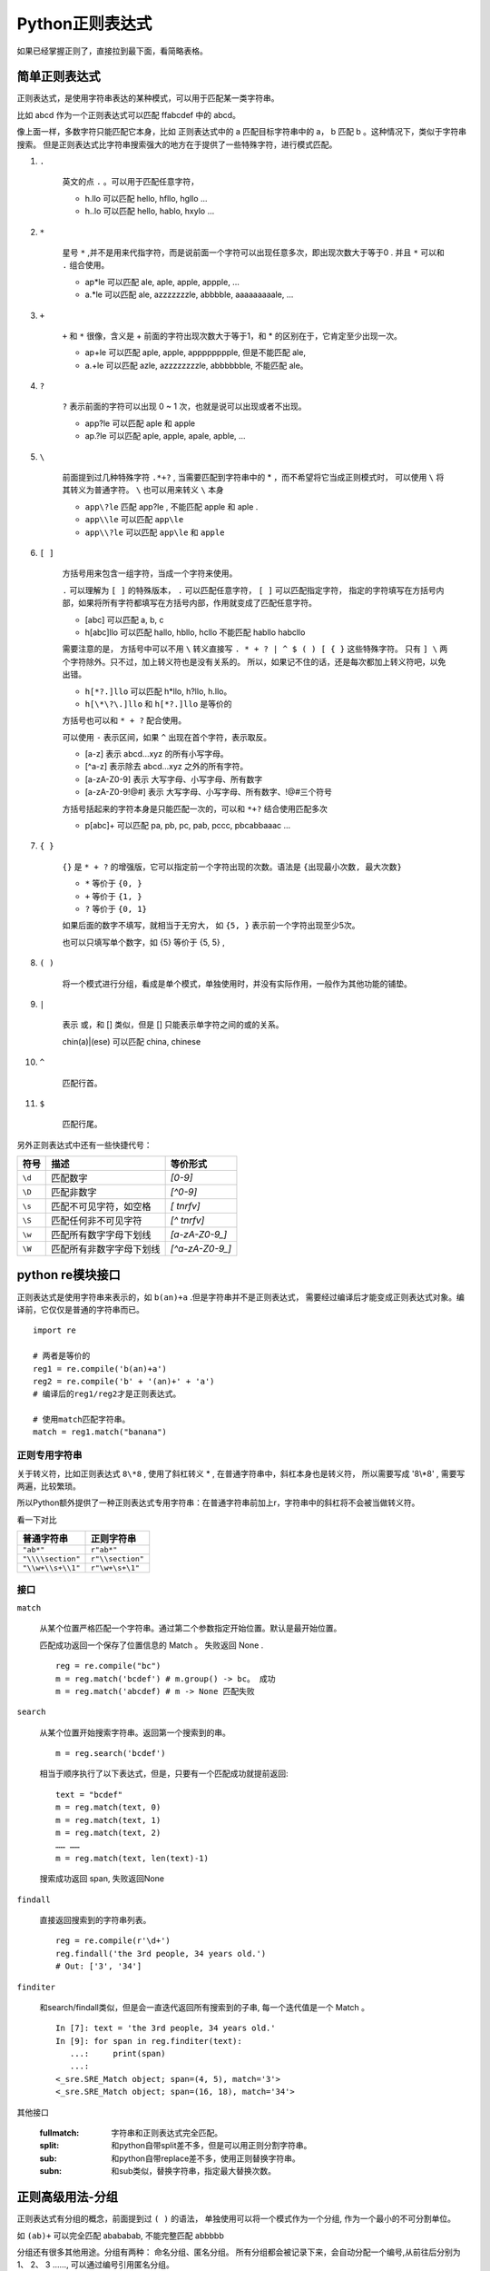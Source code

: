 ##################################
Python正则表达式
##################################

如果已经掌握正则了，直接拉到最下面，看简略表格。

简单正则表达式
==========================

正则表达式，是使用字符串表达的某种模式，可以用于匹配某一类字符串。

比如 abcd 作为一个正则表达式可以匹配 ffabcdef 中的 abcd。

像上面一样，多数字符只能匹配它本身，比如 正则表达式中的 a 匹配目标字符串中的 a， b 匹配 b 。这种情况下，类似于字符串搜索。
但是正则表达式比字符串搜索强大的地方在于提供了一些特殊字符，进行模式匹配。

#. ``.``

    英文的点 ``.`` 。可以用于匹配任意字符，

    * h.llo 可以匹配 hello, hfllo, hgllo ...
    * h..lo 可以匹配 hello, hablo, hxylo ...

#. ``*``

    星号 ``*`` ,并不是用来代指字符，而是说前面一个字符可以出现任意多次，即出现次数大于等于0 .
    并且 ``*`` 可以和 ``.`` 组合使用。

    * ap*le 可以匹配 ale, aple, apple, appple, ...
    * a.*le 可以匹配 ale, azzzzzzzle, abbbble, aaaaaaaaale, ...

#. ``+``

    ``+`` 和 ``*`` 很像，含义是 + 前面的字符出现次数大于等于1，和 * 的区别在于，它肯定至少出现一次。

    * ap+le 可以匹配 aple, apple, apppppppple, 但是不能匹配 ale,
    * a.+le 可以匹配 azle, azzzzzzzzle, abbbbbble, 不能匹配 ale。

#. ``?``

    ``?`` 表示前面的字符可以出现 0 ~ 1 次，也就是说可以出现或者不出现。
    
    * app?le 可以匹配 aple 和 apple
    * ap.?le 可以匹配 aple, apple, apale, apble, ...

#. ``\``

    前面提到过几种特殊字符 ``.*+?`` , 当需要匹配到字符串中的 * ，而不希望将它当成正则模式时，
    可以使用 ``\`` 将其转义为普通字符。 ``\`` 也可以用来转义 ``\`` 本身

    * ``app\?le`` 匹配 app?le , 不能匹配 apple 和 aple .
    * ``app\\le`` 可以匹配 ``app\le`` 
    * ``app\\?le`` 可以匹配 ``app\le`` 和 ``apple``

#. ``[ ]``

    方括号用来包含一组字符，当成一个字符来使用。

    ``.`` 可以理解为 ``[ ]`` 的特殊版本， ``.`` 可以匹配任意字符， ``[ ]`` 可以匹配指定字符，
    指定的字符填写在方括号内部，如果将所有字符都填写在方括号内部，作用就变成了匹配任意字符。

    * [abc] 可以匹配 a, b, c
    * h[abc]llo 可以匹配 hallo, hbllo, hcllo 不能匹配 habllo habcllo 

    需要注意的是， 方括号中可以不用 ``\`` 转义直接写 ``. * + ? | ^ $ ( ) [ { }`` 这些特殊字符。
    只有 ``] \`` 两个字符除外。只不过，加上转义符也是没有关系的。
    所以，如果记不住的话，还是每次都加上转义符吧，以免出错。

    * ``h[*?.]llo`` 可以匹配 h*llo, h?llo, h.llo。
    * ``h[\*\?\.]llo`` 和 ``h[*?.]llo`` 是等价的

    方括号也可以和 ``* + ?`` 配合使用。

    可以使用 ``-`` 表示区间，如果 ``^`` 出现在首个字符，表示取反。

    * [a-z] 表示 abcd...xyz 的所有小写字母。
    * [^a-z] 表示除去 abcd...xyz 之外的所有字符。
    * [a-zA-Z0-9] 表示 大写字母、小写字母、所有数字
    * [a-zA-Z0-9!@#] 表示 大写字母、小写字母、所有数字、!@#三个符号

    方括号括起来的字符本身是只能匹配一次的，可以和 ``*+?`` 结合使用匹配多次

    * p[abc]+ 可以匹配 pa, pb, pc, pab, pccc, pbcabbaaac ...


#. ``{ }``

    ``{}`` 是 ``* + ?`` 的增强版，它可以指定前一个字符出现的次数。语法是 ``{出现最小次数, 最大次数}``

    * ``*`` 等价于 ``{0, }``
    * ``+`` 等价于 ``{1, }``
    * ``?`` 等价于 ``{0, 1}``

    如果后面的数字不填写，就相当于无穷大， 如 ``{5, }`` 表示前一个字符出现至少5次。

    也可以只填写单个数字，如 {5} 等价于 {5, 5} ,

#. ``( )``

    将一个模式进行分组，看成是单个模式，单独使用时，并没有实际作用，一般作为其他功能的铺垫。

#. ``|``

    表示 或，和 [] 类似，但是 [] 只能表示单字符之间的或的关系。

    chin(a)|(ese) 可以匹配 china, chinese

#. ``^``

    匹配行首。

#. ``$``

    匹配行尾。

另外正则表达式中还有一些快捷代号：

+--------+--------------------------+------------------+
|  符号  |           描述           |     等价形式     |
+========+==========================+==================+
| ``\d`` | 匹配数字                 | `[0-9]`          |
+--------+--------------------------+------------------+
| ``\D`` | 匹配非数字               | `[^0-9]`         |
+--------+--------------------------+------------------+
| ``\s`` | 匹配不可见字符，如空格   | `[ \t\n\r\f\v]`  |
+--------+--------------------------+------------------+
| ``\S`` | 匹配任何非不可见字符     | `[^ \t\n\r\f\v]` |
+--------+--------------------------+------------------+
| ``\w`` | 匹配所有数字字母下划线   | `[a-zA-Z0-9_]`   |
+--------+--------------------------+------------------+
| ``\W`` | 匹配所有非数字字母下划线 | `[^a-zA-Z0-9_]`  |
+--------+--------------------------+------------------+


python re模块接口
==============================

正则表达式是使用字符串来表示的，如 ``b(an)+a`` .但是字符串并不是正则表达式，
需要经过编译后才能变成正则表达式对象。编译前，它仅仅是普通的字符串而已。

::

    import re

    # 两者是等价的
    reg1 = re.compile('b(an)+a')
    reg2 = re.compile('b' + '(an)+' + 'a')
    # 编译后的reg1/reg2才是正则表达式。

    # 使用match匹配字符串。
    match = reg1.match("banana")

正则专用字符串
-----------------------------

关于转义符，比如正则表达式 ``8\*8`` , 使用了斜杠转义 * , 在普通字符串中，斜杠本身也是转义符，
所以需要写成 '8\\*8' , 需要写两遍，比较繁琐。

所以Python额外提供了一种正则表达式专用字符串：在普通字符串前加上r，字符串中的斜杠将不会被当做转义符。

看一下对比

+-------------------+------------------+
|    普通字符串     |    正则字符串    |
+===================+==================+
| ``"ab*"``         | ``r"ab*"``       |
+-------------------+------------------+
| ``"\\\\section"`` | ``r"\\section"`` |
+-------------------+------------------+
| ``"\\w+\\s+\\1"`` | ``r"\w+\s+\1"``  |
+-------------------+------------------+

接口
------------------------

``match``

    从某个位置严格匹配一个字符串。通过第二个参数指定开始位置。默认是最开始位置。

    匹配成功返回一个保存了位置信息的 Match 。 失败返回 None .

    ::

        reg = re.compile("bc")
        m = reg.match('bcdef') # m.group() -> bc。 成功
        m = reg.match('abcdef) # m -> None 匹配失败


``search``

    从某个位置开始搜索字符串。返回第一个搜索到的串。
    
    ::

        m = reg.search('bcdef')

    相当于顺序执行了以下表达式，但是，只要有一个匹配成功就提前返回::

        text = "bcdef"
        m = reg.match(text, 0)
        m = reg.match(text, 1)
        m = reg.match(text, 2)
        …… ……
        m = reg.match(text, len(text)-1)

    搜索成功返回 span, 失败返回None

``findall``

    直接返回搜索到的字符串列表。

    ::

        reg = re.compile(r'\d+')
        reg.findall('the 3rd people, 34 years old.')
        # Out: ['3', '34']

``finditer``

    和search/findall类似，但是会一直迭代返回所有搜索到的子串, 每一个迭代值是一个 Match 。

    ::

        In [7]: text = 'the 3rd people, 34 years old.'
        In [9]: for span in reg.finditer(text):
           ...:     print(span)
           ...: 
        <_sre.SRE_Match object; span=(4, 5), match='3'>
        <_sre.SRE_Match object; span=(16, 18), match='34'>

其他接口

    :fullmatch: 字符串和正则表达式完全匹配。
    :split: 和python自带split差不多，但是可以用正则分割字符串。
    :sub: 和python自带replace差不多，使用正则替换字符串。
    :subn: 和sub类似，替换字符串，指定最大替换次数。


正则高级用法-分组
==============================

正则表达式有分组的概念，前面提到过 ``( )`` 的语法，
单独使用可以将一个模式作为一个分组, 作为一个最小的不可分割单位。

如 ``(ab)+`` 可以完全匹配 abababab, 不能完整匹配 abbbbb

分组还有很多其他用途。分组有两种： 命名分组、匿名分组。
所有分组都会被记录下来，会自动分配一个编号,从前往后分别为 1、 2、 3 ……,
可以通过编号引用匿名分组。


#. 在结果中提取分组

    举例, 下面的正则表达式可以提取出来 多少个苹果交换了多少个香蕉。
    其中苹果个数是第一个分组，香蕉个数是第二个分组。
    
    ::

        (\d) apple exchange (\d) banana 

    .. code-block:: python

        In [1]: reg = re.compile(r'(\d) apple exchange (\d) banana')
        In [2]: m = reg.match('6 apple exchange 7 banana')
        In [3]: m
        Out[3]: <_sre.SRE_Match object; span=(0, 25), match='6 apple exchange 7 banana'>

        In [4]: m.groups()
        Out[4]: ('6', '7')

    上面的例子，可以通过 match.groups() 提取出所有分组的匹配结果。

#. 命名分组

    通过 ``(?P<name>...)`` 的方式可以创建命名分组。 结果也可以通过 match.groups() 引用，
    同时命名分组还可以使用 match.groupdict() 提取分组匹配结果, 可读性更好。

    .. code-block:: python

        In [1]: reg = re.compile(r'(?P<apple_num>\d) apple exchange (?P<banana_num>\d) banana')

        In [2]: m = reg.match('6 apple exchange 7 banana')

        In [3]: m.groups()
        Out[3]: ('6', '7')

        In [4]: m.groupdict()
        Out[4]: {'apple_num': '6', 'banana_num': '7'}

#. 正则表达式内部分组引用

    正则表达式内部可以使用 \1, \2, \3 对特定编号的分组进行引用。

    比如上面的例子，要求 apple 和 banana 的数量必须相等。就可以使用下面的正则。

    .. code-block:: python
    
        reg = re.compile(r'(\d) apple exchange \1 banana') # 使用 \1 占位表示此处和第一个分组的内容一样。
        m = reg.match('6 apple exchange 7 banana') # => 匹配失败 因为 6/7 不一样
        m = reg.match('6 apple exchange 6 banana')
        # out: <_sre.SRE_Match object; span=(0, 25), match='6 apple exchange 6 banana'>
        m.groups() # => ('6',)

    对于命名分组的引用还可以使用另外一种可读性更好的形式： ``(?P=name)``

    .. code-block:: python

        # 引用 apple_num
        reg = re.compile(r'(?P<apple_num>\d) apple exchange (?P=apple_num) banana') 
        m = reg.match('6 apple exchange 7 banana') # => 匹配失败 因为 6/7 不一样
        m = reg.match('6 apple exchange 6 banana')
        # out: <_sre.SRE_Match object; span=(0, 25), match='6 apple exchange 6 banana'>
        m.groups() # => ('6',)
        m.groupdict() # => {'apple_num': '6'}

除了上面所说的，正则表达式还存在向前尝试匹配的行为。见下面的附表。

正则表达式附表
=======================

+----------------------------------------+--------------------------------------------------------------------------------------+
|               正则表达式               |                                         作用                                         |
+========================================+======================================================================================+
| ``.``                                  | 匹配任意字符                                                                         |
+----------------------------------------+--------------------------------------------------------------------------------------+
| ``^``                                  | 匹配开头                                                                             |
+----------------------------------------+--------------------------------------------------------------------------------------+
| ``$``                                  | 匹配结尾                                                                             |
+----------------------------------------+--------------------------------------------------------------------------------------+
| ``*``                                  | 前一个字符出现任意次，也可以不出现                                                   |
+----------------------------------------+--------------------------------------------------------------------------------------+
| ``+``                                  | 前一个字符出现至少一次                                                               |
+----------------------------------------+--------------------------------------------------------------------------------------+
| ``?``                                  | 前一个字符出现一次或者不出现                                                         |
+----------------------------------------+--------------------------------------------------------------------------------------+
| ``*?``, ``+?``, ``??``                 | 默认情况下， ``* + ?`` 都是贪婪模式，在后面加一个 ``?`` 将其转换为非贪婪模式，       |
|                                        | 即尽可能匹配更少字符。                                                               |
+----------------------------------------+--------------------------------------------------------------------------------------+
| ``{m}``                                | 前一个字符出现m次                                                                    |
+----------------------------------------+--------------------------------------------------------------------------------------+
| ``{m,n}``                              | 前一个字符出现 m~n 次，此区间为闭区间。                                              |
+----------------------------------------+--------------------------------------------------------------------------------------+
| ``{m,n}?``                             | 将此模式转换为非贪婪模式                                                             |
+----------------------------------------+--------------------------------------------------------------------------------------+
| ``\``                                  | 转义符                                                                               |
+----------------------------------------+--------------------------------------------------------------------------------------+
| ``[]``                                 | 匹配中括号中的字符                                                                   |
+----------------------------------------+--------------------------------------------------------------------------------------+
| ``∣``                                  | 表示或的关系                                                                         |
+----------------------------------------+--------------------------------------------------------------------------------------+
| ``()``                                 | 一般用于创建分组                                                                     |
+----------------------------------------+--------------------------------------------------------------------------------------+
| ``(?...)``                             | 单独使用并没有什么实际含义，根据 ``？`` 后的第一个字符决定这个表达式的含义，见下面。 |
|                                        | 一般来说除了 (?P<name>...) 之外，这类表达式都不会被作为分组                          |
+----------------------------------------+--------------------------------------------------------------------------------------+
| ``(?:...)``                            | 默认括号包含的模式都会变成分组，使用这个表达式将不会作为分组。                       |
+----------------------------------------+--------------------------------------------------------------------------------------+
| ``(?P<name>...)``                      | 创建命名分组                                                                         |
+----------------------------------------+--------------------------------------------------------------------------------------+
| ``(?P=name)``                          | 引用命名分组                                                                         |
+----------------------------------------+--------------------------------------------------------------------------------------+
| ``(?#...)``                            | 在正则表达式中增加注释，                                                             |
+----------------------------------------+--------------------------------------------------------------------------------------+
| ``(?=...)``                            | 试探后面的字符是否符合某种模式，不会消耗字符。                                       |
|                                        | 比如 ``\d+(?=th)`` 可以匹配 5th 中的 5，而不是 5th，                                 |
|                                        | 因为它仅仅是向前试探而不消耗th两个字符， 并且不能匹配 1st 中的 1。                   |
+----------------------------------------+--------------------------------------------------------------------------------------+
| ``(?!...)``                            | 试探后面的字符不符合某种模式。                                                       |
+----------------------------------------+--------------------------------------------------------------------------------------+
| ``(?<=...)``                           | 试探前面的字符是否符合某种模式                                                       |
+----------------------------------------+--------------------------------------------------------------------------------------+
| ``(?<!...)``                           | 试探前面的字符是否不符合某种模式                                                     |
+----------------------------------------+--------------------------------------------------------------------------------------+
| ``(?(id/name)yes-pattern∣no-pattern)`` | 引用前面的分组，如果引用成功（即分组存在），                                         |
|                                        | 则当前使用 yes-pattern 中的模式匹配， 否则使用 no-pattern 中的模式匹配               |
+----------------------------------------+--------------------------------------------------------------------------------------+
| ``\number``                            | 使用数字编号引用分组                                                                 |
+----------------------------------------+--------------------------------------------------------------------------------------+
| ``\A``                                 | 匹配字符串开头                                                                       |
+----------------------------------------+--------------------------------------------------------------------------------------+
| ``\b``                                 | 匹配单词开头结尾。                                                                   |
|                                        | 如 ``r'\bfoo\b'`` 可以匹配 'foo', 'foo.', '(foo)', 'bar foo baz'，                   |
|                                        | 但是不能匹配 'foobar' or 'foo3'                                                      |
+----------------------------------------+--------------------------------------------------------------------------------------+
| ``\B``                                 | 和 ``\b`` 相反，匹配单词的非开头结尾部分。                                           |
+----------------------------------------+--------------------------------------------------------------------------------------+
| ``\d``                                 | 匹配数字                                                                             |
+----------------------------------------+--------------------------------------------------------------------------------------+
| ``\D``                                 | 匹配非数字                                                                           |
+----------------------------------------+--------------------------------------------------------------------------------------+
| ``\s``                                 | 匹配不可见字符，如空格                                                               |
+----------------------------------------+--------------------------------------------------------------------------------------+
| ``\S``                                 | 匹配任何非不可见字符                                                                 |
+----------------------------------------+--------------------------------------------------------------------------------------+
| ``\w``                                 | 匹配所有数字字母下划线                                                               |
+----------------------------------------+--------------------------------------------------------------------------------------+
| ``\W``                                 | 匹配所有非数字字母下划线                                                             |
+----------------------------------------+--------------------------------------------------------------------------------------+



